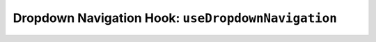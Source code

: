 Dropdown Navigation Hook: ``useDropdownNavigation``
===================================================